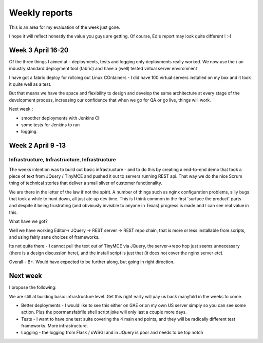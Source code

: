 Weekly reports
==============

This is an area for my evaluation of the week just gone.

I hope it will reflect honestly the value you guys are getting.  Of course, Ed's report may look quite different ! :-)


Week 3 April 16-20
------------------

Of the three things I aimed at - deployments, tests and logging only
deployments really worked.  We now use the / an industry standard
deployment tool (fabric) and have a (well) tested virtual server
environment

I have got a fabric deploy for rolloing out Linux COntainers - I did
have 100 virtual servers installed on my box and it took it quite well
as a test.

But that means we have the space and flexibility to design and develop
the same architecture at every stage of the development process,
increasing our confidence that when we go for QA or go live, things
will work.


Next week : 

* smoother deployments with Jenkins CI
* some tests for Jenkins to run
* logging. 


Week 2 April 9 -13
------------------

Infrastructure, Infrastructure, Infrastructure
~~~~~~~~~~~~~~~~~~~~~~~~~~~~~~~~~~~~~~~~~~~~~~

The weeks intention was to build out basic infrastructure - and to do
this by creating a end-to-end demo that took a piece of text from
JQuery / TinyMCE and pushed it out to servers running REST api.  That
way we do the nice Scrum thing of technical stories that deliver a
small sliver of customer functionality.

We are there in the letter of the law if not the spirit.  A number of
things such as nginx configuration problems, silly bugs that took a
while to hunt down, all just ate up dev time.  This is I think common
in the first 'surface the product' parts - and despite it being
frustrating (and obviously invisible to anyone in Texas) progress is
made and I can see real value in this.

What have we got?

Well we have working Editor-> JQuery -> REST server
-> REST repo chain, that is more or less installable from scripts, and
using fairly sane choices of frameworks.

Its not quite there - I cannot pull the text out of TinyMCE via
JQuery, the server->repo hop just seems unnecessary (there is a design
discussion here), and the install script is just that (it does not
cover the nginx server etc).

Overall - B+.  Would have expected to be further along, but going in
right direction.



Next week
---------

I propose the following:

We are still at building basic infrastructure level.  Get this right early will pay us back manyfold in the weeks to come.

* Better deployments - I would like to see this either on GAE or on my own US server simply so you can see some action.  Plus the poormansfabfile shell script joke will only last a couple more days.

* Tests - I want to have one test suite covering the 4 main end points, and they will be radically different test frameworks.  More infrastructure.

* Logging - the logging from Flask / uWSGI and in JQuery is poor and needs to be top notch


